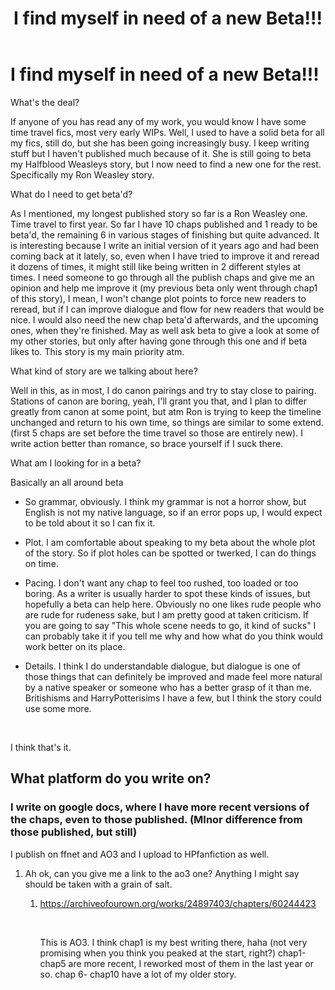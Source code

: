 #+TITLE: I find myself in need of a new Beta!!!

* I find myself in need of a new Beta!!!
:PROPERTIES:
:Author: Jon_Riptide
:Score: 9
:DateUnix: 1617222155.0
:DateShort: 2021-Apr-01
:FlairText: Misc
:END:
What's the deal?

If anyone of you has read any of my work, you would know I have some time travel fics, most very early WIPs. Well, I used to have a solid beta for all my fics, still do, but she has been going increasingly busy. I keep writing stuff but I haven't published much because of it. She is still going to beta my Halfblood Weasleys story, but I now need to find a new one for the rest. Specifically my Ron Weasley story.

What do I need to get beta'd?

As I mentioned, my longest published story so far is a Ron Weasley one. Time travel to first year. So far I have 10 chaps published and 1 ready to be beta'd, the remaining 6 in various stages of finishing but quite advanced. It is interesting because I write an initial version of it years ago and had been coming back at it lately, so, even when I have tried to improve it and reread it dozens of times, it might still like being written in 2 different styles at times. I need someone to go through all the publish chaps and give me an opinion and help me improve it (my previous beta only went through chap1 of this story), I mean, I won't change plot points to force new readers to reread, but if I can improve dialogue and flow for new readers that would be nice. I would also need the new chap beta'd afterwards, and the upcoming ones, when they're finished. May as well ask beta to give a look at some of my other stories, but only after having gone through this one and if beta likes to. This story is my main priority atm.

What kind of story are we talking about here?

Well in this, as in most, I do canon pairings and try to stay close to pairing. Stations of canon are boring, yeah, I'll grant you that, and I plan to differ greatly from canon at some point, but atm Ron is trying to keep the timeline unchanged and return to his own time, so things are similar to some extend. (first 5 chaps are set before the time travel so those are entirely new). I write action better than romance, so brace yourself if I suck there.

What am I looking for in a beta?

Basically an all around beta

- So grammar, obviously. I think my grammar is not a horror show, but English is not my native language, so if an error pops up, I would expect to be told about it so I can fix it.

- Plot. I am comfortable about speaking to my beta about the whole plot of the story. So if plot holes can be spotted or twerked, I can do things on time.

- Pacing. I don't want any chap to feel too rushed, too loaded or too boring. As a writer is usually harder to spot these kinds of issues, but hopefully a beta can help here. Obviously no one likes rude people who are rude for rudeness sake, but I am pretty good at taken criticism. If you are going to say "This whole scene needs to go, it kind of sucks" I can probably take it if you tell me why and how what do you think would work better on its place.

- Details. I think I do understandable dialogue, but dialogue is one of those things that can definitely be improved and made feel more natural by a native speaker or someone who has a better grasp of it than me. Britishisms and HarryPotterisims I have a few, but I think the story could use some more.

​

I think that's it.


** What platform do you write on?
:PROPERTIES:
:Score: 1
:DateUnix: 1617222828.0
:DateShort: 2021-Apr-01
:END:

*** I write on google docs, where I have more recent versions of the chaps, even to those published. (MInor difference from those published, but still)

I publish on ffnet and AO3 and I upload to HPfanfiction as well.
:PROPERTIES:
:Author: Jon_Riptide
:Score: 1
:DateUnix: 1617223105.0
:DateShort: 2021-Apr-01
:END:

**** Ah ok, can you give me a link to the ao3 one? Anything I might say should be taken with a grain of salt.
:PROPERTIES:
:Score: 1
:DateUnix: 1617223216.0
:DateShort: 2021-Apr-01
:END:

***** [[https://archiveofourown.org/works/24897403/chapters/60244423]]

​

This is AO3. I think chap1 is my best writing there, haha (not very promising when you think you peaked at the start, right?) chap1-chap5 are more recent, I reworked most of them in the last year or so. chap 6- chap10 have a lot of my older story.
:PROPERTIES:
:Author: Jon_Riptide
:Score: 1
:DateUnix: 1617223444.0
:DateShort: 2021-Apr-01
:END:
